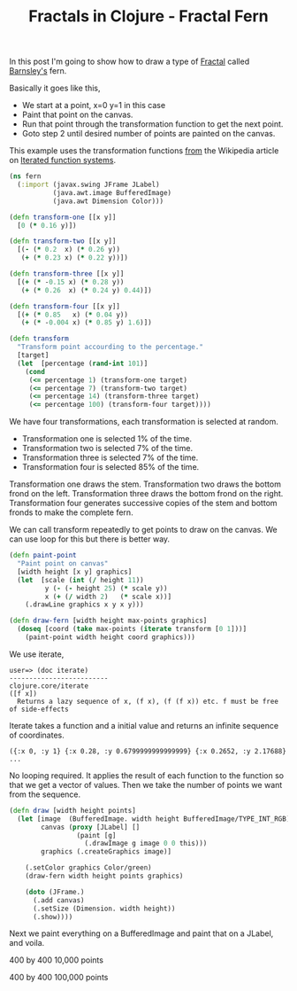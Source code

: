 #+title: Fractals in Clojure - Fractal Fern
#+tags: clojure fractal

In this post I'm going to show how to draw a type of [[http://en.wikipedia.org/wiki/Fractal][Fractal]] called
[[http://mathworld.wolfram.com/BarnsleysFern.html][Barnsley's]] fern.

Basically it goes like this,

 - We start at a point, x=0  y=1 in this case
 - Paint that point on the canvas.
 - Run that point through the transformation function to get the next point.
 - Goto step 2 until desired number of points are painted on the canvas.

This example uses the transformation functions [[http://en.wikipedia.org/wiki/Iterated_function_system#Example:_a_fractal_.22fern.22][from]] the Wikipedia
article on [[http://en.wikipedia.org/wiki/Iterated_function_system][Iterated function systems]].

#+begin_src clojure
  (ns fern
    (:import (javax.swing JFrame JLabel)
             (java.awt.image BufferedImage)
             (java.awt Dimension Color)))
  
  (defn transform-one [[x y]]
    [0 (* 0.16 y)])
  
  (defn transform-two [[x y]]
    [(- (* 0.2  x) (* 0.26 y)) 
     (+ (* 0.23 x) (* 0.22 y))])
  
  (defn transform-three [[x y]]
    [(+ (* -0.15 x) (* 0.28 y))  
     (+ (* 0.26  x) (* 0.24 y) 0.44)])
  
  (defn transform-four [[x y]]
    [(+ (* 0.85   x) (* 0.04 y))
     (+ (* -0.004 x) (* 0.85 y) 1.6)])
  
  (defn transform 
    "Transform point accourding to the percentage."
    [target]
    (let  [percentage (rand-int 101)]
      (cond 
       (<= percentage 1) (transform-one target)
       (<= percentage 7) (transform-two target)
       (<= percentage 14) (transform-three target)
       (<= percentage 100) (transform-four target))))
#+end_src

We have four transformations, each transformation is selected at random.

 - Transformation one is selected 1% of the time.
 - Transformation two is selected 7% of the time.
 - Transformation three is selected 7% of the time.
 - Transformation four is selected 85% of the time.

Transformation one draws the stem. Transformation two draws the bottom
frond on the left. Transformation three draws the bottom frond on the
right. Transformation four generates successive copies of the stem and
bottom fronds to make the complete fern.

#+BEGIN_EXPORT html
  <p><img src="/images/post/150px-Fractal-fern-explained.png" alt="Fractal Fern Explained" /></p>
#+END_EXPORT

We can call transform repeatedly to get points to draw on the canvas. We
can use loop for this but there is better way.

#+begin_src clojure
  (defn paint-point 
    "Paint point on canvas"
    [width height [x y] graphics]
    (let  [scale (int (/ height 11))
           y (- (- height 25) (* scale y)) 
           x (+ (/ width 2)   (* scale x))]
      (.drawLine graphics x y x y)))
  
  (defn draw-fern [width height max-points graphics]
    (doseq [coord (take max-points (iterate transform [0 1]))]
      (paint-point width height coord graphics)))
#+end_src

We use iterate,

#+begin_example
  user=> (doc iterate)
  -------------------------
  clojure.core/iterate
  ([f x])
    Returns a lazy sequence of x, (f x), (f (f x)) etc. f must be free
  of side-effects
#+end_example

Iterate takes a function and a initial value and returns an infinite
sequence of coordinates.

#+begin_example
  ({:x 0, :y 1} {:x 0.28, :y 0.6799999999999999} {:x 0.2652, :y 2.17688} ...
#+end_example

No looping required. It applies the result of each function to the
function so that we get a vector of values. Then we take the number of
points we want from the sequence.

#+begin_src clojure
  (defn draw [width height points]
    (let [image  (BufferedImage. width height BufferedImage/TYPE_INT_RGB)
          canvas (proxy [JLabel] []
                   (paint [g]                       
                     (.drawImage g image 0 0 this)))
          graphics (.createGraphics image)]
      
      (.setColor graphics Color/green)
      (draw-fern width height points graphics)
      
      (doto (JFrame.)
        (.add canvas)
        (.setSize (Dimension. width height))
        (.show))))
#+end_src

Next we paint everything on a BufferedImage and paint that on a
JLabel, and voila.

#+BEGIN_EXPORT html
  <p><img src="/images/post/fern400x400x10000.png" alt="Fractal Fern" /></p>
#+END_EXPORT

400 by 400 10,000 points

#+BEGIN_EXPORT html
  <p><img src="/images/post/fern400x400x100000.png" alt="Fractal Fern" /></p>
#+END_EXPORT

400 by 400 100,000 points
